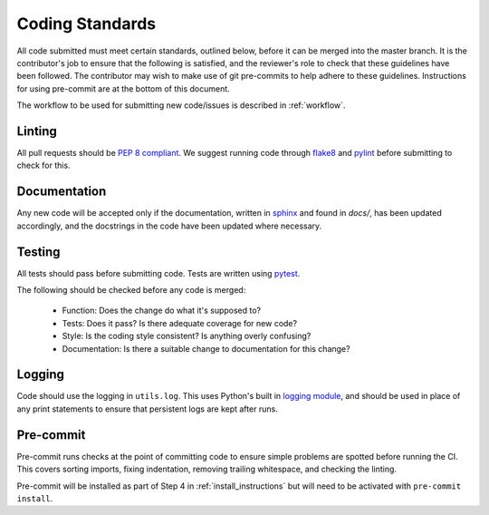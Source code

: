 .. _guidelines:

################
Coding Standards
################

All code submitted must meet certain standards, outlined below, before
it can be merged into the master branch.  It is the contributor's
job to ensure that the following is satisfied, and the reviewer's
role to check that these guidelines have been followed.
The contributor may wish to make use of git pre-commits to help adhere to
these guidelines. Instructions for using pre-commit are at the bottom of this
document.

The workflow to be used for submitting new code/issues is described in
:ref:`workflow`.

=======
Linting
=======

All pull requests should be `PEP 8 compliant <https://www.python.org/dev/peps/pep-0008/>`_.
We suggest running code through `flake8 <https://flake8.pycqa.org/en/latest/>`_ and
`pylint <https://www.pylint.org/>`_ before submitting to check for this.


=============
Documentation
=============

Any new code will be accepted only if the documentation, written in
`sphinx <https://www.sphinx-doc.org/en/master/>`_ and found in `docs/`,
has been updated accordingly, and the docstrings in the code
have been updated where necessary.

=======
Testing
=======

All tests should pass before submitting code.
Tests are written using `pytest <https://docs.pytest.org/en/stable/>`_.

The following should be checked before any code is merged:

 - Function: Does the change do what it's supposed to?
 - Tests: Does it pass? Is there adequate coverage for new code?
 - Style: Is the coding style consistent? Is anything overly confusing?
 - Documentation: Is there a suitable change to documentation for this change?

=======
Logging
=======

Code should use the logging in ``utils.log``. This uses Python's built in
`logging module <https://docs.python.org/3.8/library/logging.html>`__,
and should be used in place of any print statements to ensure that persistent
logs are kept after runs.

==========
Pre-commit
==========

Pre-commit runs checks at the point of committing code to ensure simple
problems are spotted before running the CI.
This covers sorting imports, fixing indentation, removing trailing whitespace,
and checking the linting.

Pre-commit will be installed as part of Step 4 in :ref:`install_instructions`
but will need to be activated with ``pre-commit install``.
